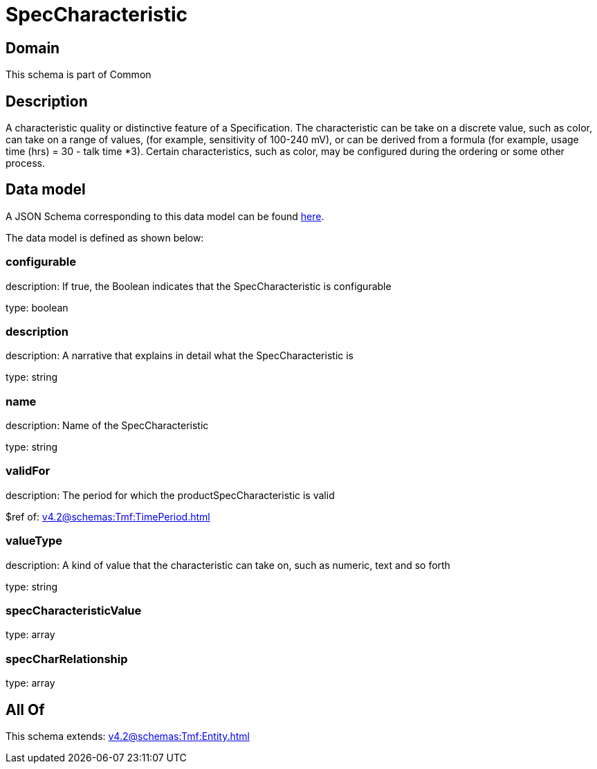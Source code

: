 = SpecCharacteristic

[#domain]
== Domain

This schema is part of Common

[#description]
== Description

A characteristic quality or distinctive feature of a Specification.  The characteristic can be take on a discrete value, such as color, can take on a range of values, (for example, sensitivity of 100-240 mV), or can be derived from a formula (for example, usage time (hrs) = 30 - talk time *3). Certain characteristics, such as color, may be configured during the ordering or some other process.


[#data_model]
== Data model

A JSON Schema corresponding to this data model can be found https://tmforum.org[here].

The data model is defined as shown below:


=== configurable
description: If true, the Boolean indicates that the SpecCharacteristic is configurable

type: boolean


=== description
description: A narrative that explains in detail what the SpecCharacteristic is

type: string


=== name
description: Name of the SpecCharacteristic

type: string


=== validFor
description: The period for which the productSpecCharacteristic is valid

$ref of: xref:v4.2@schemas:Tmf:TimePeriod.adoc[]


=== valueType
description: A kind of value that the characteristic can take on, such as numeric, text and so forth

type: string


=== specCharacteristicValue
type: array


=== specCharRelationship
type: array


[#all_of]
== All Of

This schema extends: xref:v4.2@schemas:Tmf:Entity.adoc[]
